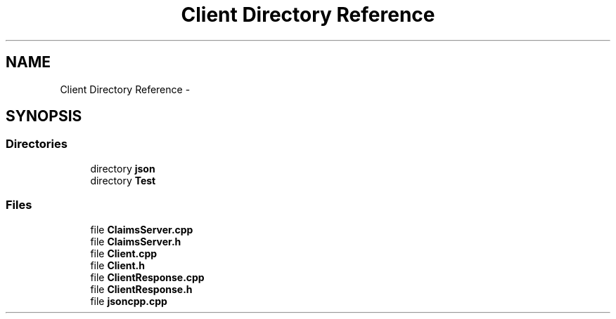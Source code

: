 .TH "Client Directory Reference" 3 "Tue Oct 13 2015" "My Project" \" -*- nroff -*-
.ad l
.nh
.SH NAME
Client Directory Reference \- 
.SH SYNOPSIS
.br
.PP
.SS "Directories"

.in +1c
.ti -1c
.RI "directory \fBjson\fP"
.br
.ti -1c
.RI "directory \fBTest\fP"
.br
.in -1c
.SS "Files"

.in +1c
.ti -1c
.RI "file \fBClaimsServer\&.cpp\fP"
.br
.ti -1c
.RI "file \fBClaimsServer\&.h\fP"
.br
.ti -1c
.RI "file \fBClient\&.cpp\fP"
.br
.ti -1c
.RI "file \fBClient\&.h\fP"
.br
.ti -1c
.RI "file \fBClientResponse\&.cpp\fP"
.br
.ti -1c
.RI "file \fBClientResponse\&.h\fP"
.br
.ti -1c
.RI "file \fBjsoncpp\&.cpp\fP"
.br
.in -1c
